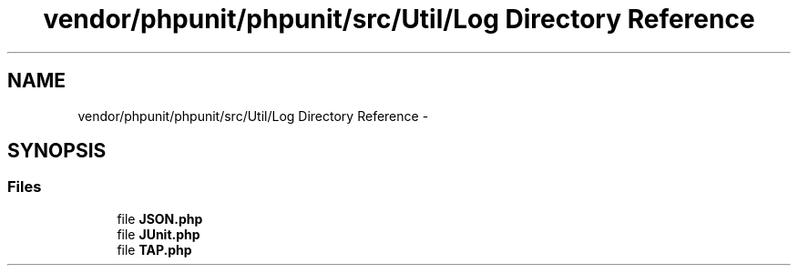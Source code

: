 .TH "vendor/phpunit/phpunit/src/Util/Log Directory Reference" 3 "Tue Apr 14 2015" "Version 1.0" "VirtualSCADA" \" -*- nroff -*-
.ad l
.nh
.SH NAME
vendor/phpunit/phpunit/src/Util/Log Directory Reference \- 
.SH SYNOPSIS
.br
.PP
.SS "Files"

.in +1c
.ti -1c
.RI "file \fBJSON\&.php\fP"
.br
.ti -1c
.RI "file \fBJUnit\&.php\fP"
.br
.ti -1c
.RI "file \fBTAP\&.php\fP"
.br
.in -1c
